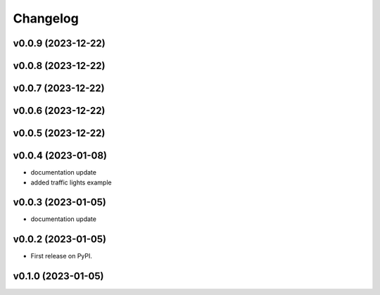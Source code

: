 
Changelog
=========

v0.0.9 (2023-12-22)
------------------------------------------------------------

v0.0.8 (2023-12-22)
------------------------------------------------------------

v0.0.7 (2023-12-22)
------------------------------------------------------------

v0.0.6 (2023-12-22)
------------------------------------------------------------

v0.0.5 (2023-12-22)
------------------------------------------------------------

v0.0.4 (2023-01-08)
------------------------------------------------------------

* documentation update
* added traffic lights example

v0.0.3 (2023-01-05)
------------------------------------------------------------

* documentation update

v0.0.2 (2023-01-05)
------------------------------------------------------------

* First release on PyPI.

v0.1.0 (2023-01-05)
-------------------